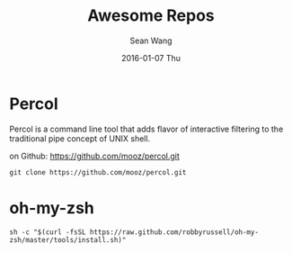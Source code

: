 #+TITLE:       Awesome Repos
#+AUTHOR:      Sean Wang
#+EMAIL:       sean@think.sean.org
#+DATE:        2016-01-07 Thu
#+URI:         /blog/%y/%m/%d/awesome-repos
#+KEYWORDS:    github, repository
#+TAGS:        github
#+LANGUAGE:    en
#+OPTIONS:     H:3 num:nil toc:nil \n:nil ::t |:t ^:nil -:nil f:t *:t <:t
#+DESCRIPTION: awesome repositories

* Percol
Percol is a command line tool that adds flavor of interactive filtering to the
traditional pipe concept of UNIX shell.

on Github: [[https://github.com/mooz/percol.git][https://github.com/mooz/percol.git]]

#+BEGIN_SRC shell
git clone https://github.com/mooz/percol.git
#+END_SRC

* oh-my-zsh

#+BEGIN_SRC shell
sh -c "$(curl -fsSL https://raw.github.com/robbyrussell/oh-my-zsh/master/tools/install.sh)"
#+END_SRC
